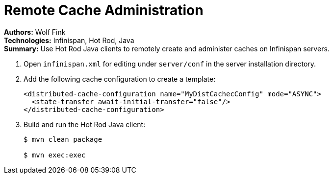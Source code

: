 = Remote Cache Administration

**Authors:** Wolf Fink +
**Technologies:** Infinispan, Hot Rod, Java +
**Summary:** Use Hot Rod Java clients to remotely create and administer caches
on Infinispan servers.

. Open `infinispan.xml` for editing under `server/conf` in the server installation directory.
. Add the following cache configuration to create a template:
+
----
<distributed-cache-configuration name="MyDistCachecConfig" mode="ASYNC">
  <state-transfer await-initial-transfer="false"/>
</distributed-cache-configuration>
----
+
. Build and run the Hot Rod Java client:
+
----
$ mvn clean package

$ mvn exec:exec
----
